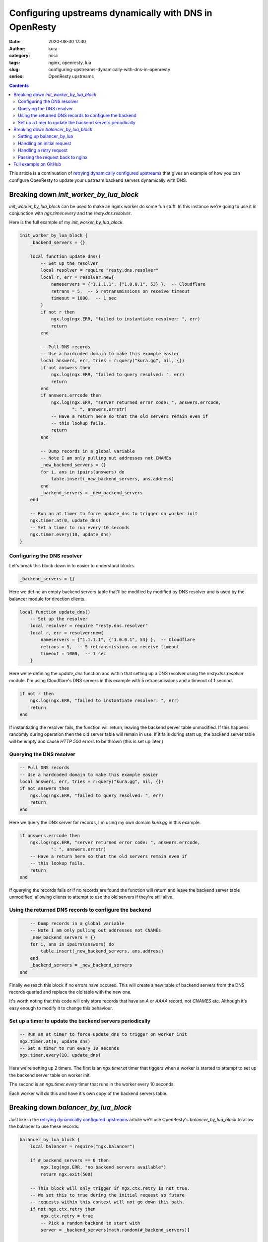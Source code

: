 Configuring upstreams dynamically with DNS in OpenResty
#######################################################
:date: 2020-08-30 17:30
:author: kura
:category: misc
:tags: nginx, openresty, lua
:slug: configuring-upstreams-dynamically-with-dns-in-openresty
:series: OpenResty upstreams

.. contents::
    :backlinks: none

This article is a continuation of `retrying dynamically configured
upstreams <{filename}/retrying-dynamically-configured-upstreams-with-openresty.rst>`_
that gives an example of how you can configure OpenResty to update your
upstream backend servers dynamically with DNS.

Breaking down `init_worker_by_lua_block`
========================================

`init_worker_by_lua_block` can be used to make an nginx worker do some fun
stuff. In this instance we're going to use it in conjunction with
`ngx.timer.every` and the `resty.dns.resolver`.

Here is the full example of my `init_worker_by_lua_block`.

.. code:: lua

    init_worker_by_lua_block {
        _backend_servers = {}

        local function update_dns()
            -- Set up the resolver
            local resolver = require "resty.dns.resolver"
            local r, err = resolver:new{
                nameservers = {"1.1.1.1", {"1.0.0.1", 53} },  -- Cloudflare
                retrans = 5,  -- 5 retransmissions on receive timeout
                timeout = 1000,  -- 1 sec
            }
            if not r then
                ngx.log(ngx.ERR, "failed to instantiate resolver: ", err)
                return
            end

            -- Pull DNS records
            -- Use a hardcoded domain to make this example easier
            local answers, err, tries = r:query("kura.gg", nil, {})
            if not answers then
                ngx.log(ngx.ERR, "failed to query resolved: ", err)
                return
            end
            if answers.errcode then
                ngx.log(ngx.ERR, "server returned error code: ", answers.errcode,
                        ": ", answers.errstr)
                -- Have a return here so that the old servers remain even if
                -- this lookup fails.
                return
            end

            -- Dump records in a global variable
            -- Note I am only pulling out addresses not CNAMEs
            _new_backend_servers = {}
            for i, ans in ipairs(answers) do
                table.insert(_new_backend_servers, ans.address)
            end
            _backend_servers = _new_backend_servers
        end

        -- Run an at timer to force update_dns to trigger on worker init
        ngx.timer.at(0, update_dns)
        -- Set a timer to run every 10 seconds
        ngx.timer.every(10, update_dns)
    }

Configuring the DNS resolver
----------------------------

Let's break this block down in to easier to understand blocks.

.. code:: lua

    _backend_servers = {}

Here we define an empty backend servers table that'll be modified by modified
by DNS resolver and is used by the balancer module for direction clients.

.. code:: lua

    local function update_dns()
        -- Set up the resolver
        local resolver = require "resty.dns.resolver"
        local r, err = resolver:new{
            nameservers = {"1.1.1.1", {"1.0.0.1", 53} },  -- Cloudflare
            retrans = 5,  -- 5 retransmissions on receive timeout
            timeout = 1000,  -- 1 sec
        }

Here we're defining the `update_dns` function and within that setting up a
DNS resolver using the `resty.dns.resolver` module.
I'm using Cloudflare's DNS servers in this example with 5 retransmissions and
a timeout of 1 second.

.. code:: lua

    if not r then
        ngx.log(ngx.ERR, "failed to instantiate resolver: ", err)
        return
    end

If instantiating the resolver fails, the function will return, leaving the
backend server table unmodified. If this happens randomly during operation then
the old server table will remain in use. If it fails during start up, the
backend server table will be empty and cause `HTTP 500` errors to be thrown
(this is set up later.)

Querying the DNS resolver
-------------------------

.. code:: lua

    -- Pull DNS records
    -- Use a hardcoded domain to make this example easier
    local answers, err, tries = r:query("kura.gg", nil, {})
    if not answers then
        ngx.log(ngx.ERR, "failed to query resolved: ", err)
        return
    end

Here we query the DNS server for records, I'm using my own domain `kura.gg` in
this example. 

.. code:: lua

    if answers.errcode then
        ngx.log(ngx.ERR, "server returned error code: ", answers.errcode,
                ": ", answers.errstr)
        -- Have a return here so that the old servers remain even if
        -- this lookup fails.
        return
    end

If querying the records fails or if no records are found the
function will return and leave the backend server table unmodified, allowing
clients to attempt to use the old servers if they're still alive.

Using the returned DNS records to configure the backend
-------------------------------------------------------

.. code:: lua

        -- Dump records in a global variable
        -- Note I am only pulling out addresses not CNAMEs
        _new_backend_servers = {}
        for i, ans in ipairs(answers) do
            table.insert(_new_backend_servers, ans.address)
        end
        _backend_servers = _new_backend_servers
    end

Finally we reach this block if no errors have occured. This will create a new
table of backend servers from the DNS records queried and replace the old table
with the new one.

It's worth noting that this code will only store records that have an `A` or
`AAAA` record, not `CNAMES` etc. Although it's easy enough to modify it to
change this behaviour.

Set up a timer to update the backend servers periodically
---------------------------------------------------------

.. code:: lua

    -- Run an at timer to force update_dns to trigger on worker init
    ngx.timer.at(0, update_dns)
    -- Set a timer to run every 10 seconds
    ngx.timer.every(10, update_dns)
    
Here we're setting up 2 timers. The first is an `ngx.timer.at` timer that
tiggers when a worker is started to attempt to set up the backend server table
on worker init.

The second is an `ngx.timer.every` timer that runs in the worker every 10
seconds.

Each worker will do this and have it's own copy of the backend servers table.

Breaking down `balancer_by_lua_block`
=====================================

Just like in the  `retrying dynamically configured
upstreams <{filename}/retrying-dynamically-configured-upstreams-with-openresty.rst>`_
article we'll use OpenResty's `balancer_by_lua_block` to allow the balancer
to use these records.

.. code:: lua

    balancer_by_lua_block {
        local balancer = require("ngx.balancer")

        if #_backend_servers == 0 then
            ngx.log(ngx.ERR, "no backend servers available")
            return ngx.exit(500)

        -- This block will only trigger if ngx.ctx.retry is not true.
        -- We set this to true during the initial request so future
        -- requests within this context will not go down this path.
        if not ngx.ctx.retry then
            ngx.ctx.retry = true
            -- Pick a random backend to start with
            server = _backend_servers[math.random(#_backend_servers)]

            -- Kinda messy but, create a context table we dump tried
            -- backends to.
            ngx.ctx.tried = {}
            ngx.ctx.tried[server] = true

            -- set up more tries using the length of the server list minus 1.
            ok, err = balancer.set_more_tries(#_backend_servers - 1)
            if not ok then
                ngx.log(ngx.ERR, "set_more_tries failed: ", err)
            end

        else
            -- This block will trigger on a retry
            -- Here we'll run through the backends and pick one we haven't
            -- tried yet.
            for i, ip in ipairs(_backend_servers) do
                in_ctx = ngx.ctx.tried[ip] ~= nil
                if in_ctx == false then
                    ngx.ctx.tried[ip] = true
                    server = ip
                    break
                end
            end
        end

        -- Hardcoded port again to make example easier
        ok, err = balancer.set_current_peer(server, 443)
        if not ok then
            ngx.log(ngx.ERR, "set_current_peer failed: ", err)
            return ngx.exit(500)
        end
    }

As with the `init_worker_by_lua_block` I'll break the `balancer_by_lua_block`
block down in more manageable chunks.

Setting up balancer_by_lua
--------------------------

.. code:: lua

    local balancer = require("ngx.balancer")

    if #_backend_servers == 0 then
        ngx.log(ngx.ERR, "no backend servers available")
        return ngx.exit(500)
    end

First thing we do is include the `ngx.balancer` module, then we check to see
if the backend servers table has any records. If not all we can do is write
an error message to log and send the client an `HTTP 500` because we have no
backends available.

Handling an initial request
---------------------------

.. code:: lua

    -- This block will only trigger if ngx.ctx.retry is not true or is
    -- unset.
    -- We set this to true during the initial request so future
    -- requests within this context will not go down this path.
    if not ngx.ctx.retry then
        ngx.ctx.retry = true
        -- Pick a random backend to start with
        server = _backend_servers[math.random(#_backend_servers)]

        -- Kinda messy but, create a context table we dump tried
        -- backends to.
        ngx.ctx.tried = {}
        ngx.ctx.tried[server] = true

        -- set up more tries using the length of the server list minus 1.
        ok, err = balancer.set_more_tries(#_backend_servers - 1)
        if not ok then
            ngx.log(ngx.ERR, "set_more_tries failed: ", err)
        end

Here we set up what happens when `ngx.ctx.retry` is undefined or false, which
will happen on first request for a client.

Within this block we pick a random backend, set up a table of addresses already
tried so if a retry is necessary it won't use the same host.

Then we set the number of retries to attempt as the length of the server table
minus one.

Handling a retry request
------------------------

.. code:: lua

    else
        -- This block will trigger on a retry
        -- Here we'll run through the backends and pick one we haven't
        -- tried yet.
        for i, ip in ipairs(_backend_servers) do
            in_ctx = ngx.ctx.tried[ip] ~= nil
            if in_ctx == false then
                ngx.ctx.tried[ip] = true
                server = ip
                break
            end
        end
    end

This block is what will be called if the request is a retry. In it we simply
iterate through the backend server table looking for a backend we haven't tried
yet. Once we find one we add it to the list of servers tried and break the loop
to send the client to that server.

Passing the request back to nginx
---------------------------------

.. code:: lua

    -- Hardcoded port again to make example easier
    ok, err = balancer.set_current_peer(server, 443)
    if not ok then
        ngx.log(ngx.ERR, "set_current_peer failed: ", err)
        return ngx.exit(500)
    end

This final block is where nginx is told which backend to send the client to.

Full example on GitHub
======================

The full example nginx config is `available on GitHub
<https://github.com/kura/openresty-upstream-dns-example/blob/master/nginx.conf>`__
so you can quickly spin it up yourself and try it out.